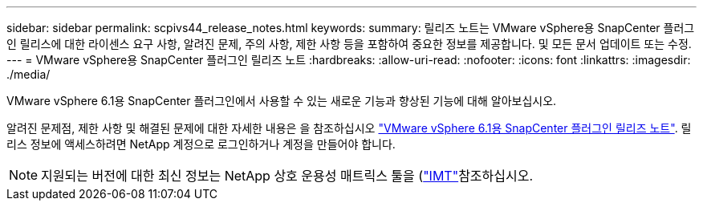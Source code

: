 ---
sidebar: sidebar 
permalink: scpivs44_release_notes.html 
keywords:  
summary: 릴리즈 노트는 VMware vSphere용 SnapCenter 플러그인 릴리스에 대한 라이센스 요구 사항, 알려진 문제, 주의 사항, 제한 사항 등을 포함하여 중요한 정보를 제공합니다. 및 모든 문서 업데이트 또는 수정. 
---
= VMware vSphere용 SnapCenter 플러그인 릴리즈 노트
:hardbreaks:
:allow-uri-read: 
:nofooter: 
:icons: font
:linkattrs: 
:imagesdir: ./media/


[role="lead"]
VMware vSphere 6.1용 SnapCenter 플러그인에서 사용할 수 있는 새로운 기능과 향상된 기능에 대해 알아보십시오.

알려진 문제점, 제한 사항 및 해결된 문제에 대한 자세한 내용은 을 참조하십시오 https://library.netapp.com/ecm/ecm_download_file/ECMLP3337464["VMware vSphere 6.1용 SnapCenter 플러그인 릴리즈 노트"^]. 릴리스 정보에 액세스하려면 NetApp 계정으로 로그인하거나 계정을 만들어야 합니다.

[NOTE]
====
지원되는 버전에 대한 최신 정보는 NetApp 상호 운용성 매트릭스 툴을 (http://mysupport.netapp.com/matrix["IMT"^]참조하십시오.

====